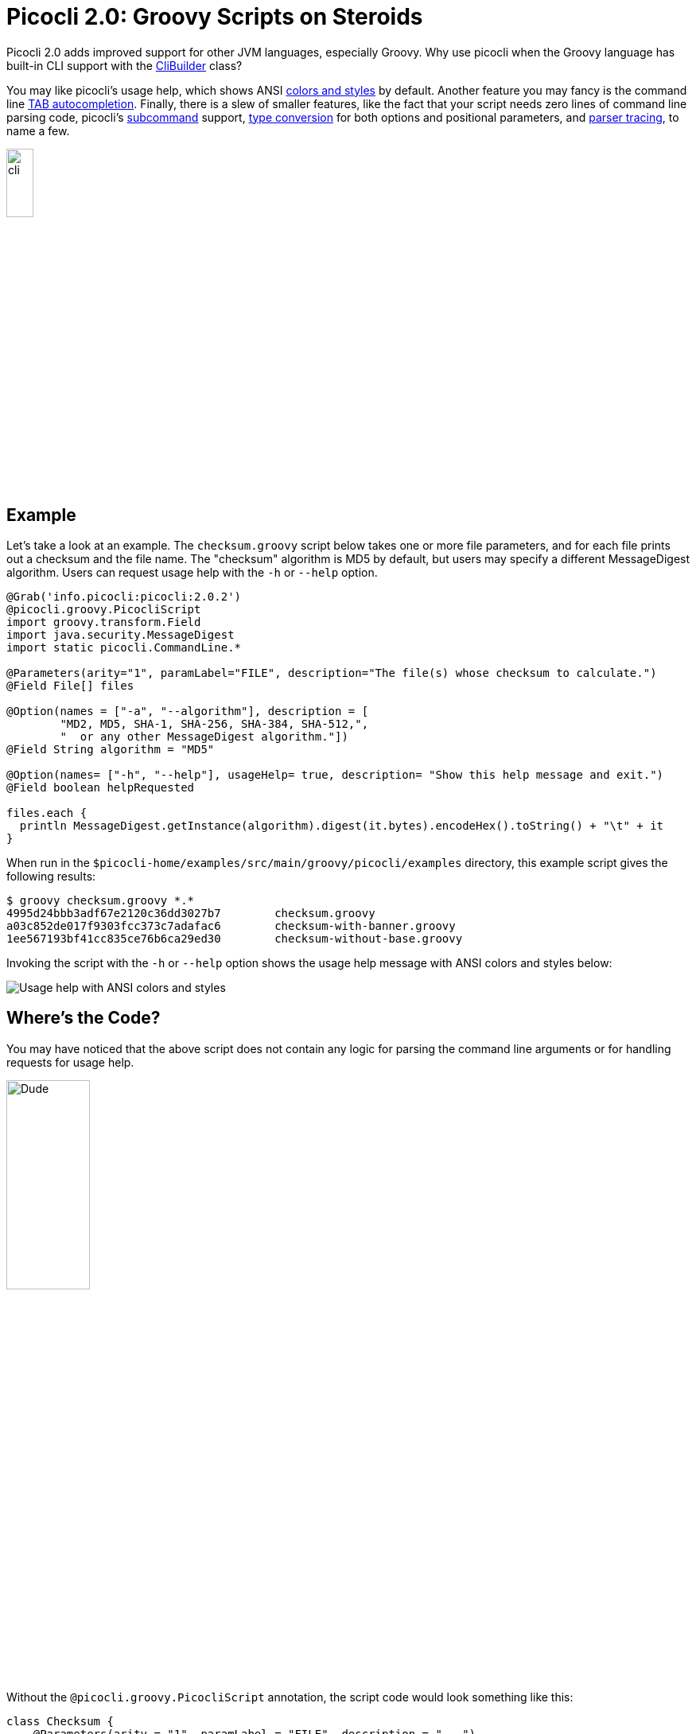 = Picocli 2.0: Groovy Scripts on Steroids
//:author: Remko Popma
//:email: rpopma@apache.org
//:revnumber: 2.1.0-SNAPSHOT
//:revdate: 2017-11-04
:prewrap!:
:source-highlighter: coderay
:icons: font
:imagesdir: images

Picocli 2.0 adds improved support for other JVM languages, especially Groovy.
Why use picocli when the Groovy language has built-in CLI support with the http://docs.groovy-lang.org/2.4.7/html/gapi/groovy/util/CliBuilder.html[CliBuilder] class?

You may like picocli's usage help, which shows ANSI http://picocli.info/#_ansi_colors_and_styles[colors and styles]
by default. Another feature you may fancy is the command line
http://picocli.info/autocomplete.html[TAB autocompletion]. Finally, there is a slew of smaller features,
like the fact that your script needs zero lines of command line parsing code,
picocli's http://picocli.info/#_subcommands[subcommand] support,
http://picocli.info/#_strongly_typed_everything[type conversion] for both options and positional parameters,
and http://picocli.info/#_tracing[parser tracing], to name a few.

[.text-center]
image:cli.jpg[Alt="picocli the Mighty Tiny Command Line Interface",width='20%']

== Example

Let's take a look at an example. The `checksum.groovy` script below takes one or more file parameters,
and for each file prints out a checksum and the file name. The "checksum" algorithm is MD5 by default,
but users may specify a different MessageDigest algorithm. Users can request usage help with the
`-h` or `--help` option.

[source,groovy]
----
@Grab('info.picocli:picocli:2.0.2')
@picocli.groovy.PicocliScript
import groovy.transform.Field
import java.security.MessageDigest
import static picocli.CommandLine.*

@Parameters(arity="1", paramLabel="FILE", description="The file(s) whose checksum to calculate.")
@Field File[] files

@Option(names = ["-a", "--algorithm"], description = [
        "MD2, MD5, SHA-1, SHA-256, SHA-384, SHA-512,",
        "  or any other MessageDigest algorithm."])
@Field String algorithm = "MD5"

@Option(names= ["-h", "--help"], usageHelp= true, description= "Show this help message and exit.")
@Field boolean helpRequested

files.each {
  println MessageDigest.getInstance(algorithm).digest(it.bytes).encodeHex().toString() + "\t" + it
}
----
When run in the `$picocli-home/examples/src/main/groovy/picocli/examples` directory,
this example script gives the following results:

[source,bash]
----
$ groovy checksum.groovy *.*
4995d24bbb3adf67e2120c36dd3027b7        checksum.groovy
a03c852de017f9303fcc373c7adafac6        checksum-with-banner.groovy
1ee567193bf41cc835ce76b6ca29ed30        checksum-without-base.groovy
----

Invoking the script with the `-h` or `--help` option shows the usage help message
with ANSI colors and styles below:

image:GroovyChecksum.png[Usage help with ANSI colors and styles]

== Where's the Code?

You may have noticed that the above script does not contain any logic for parsing the command
line arguments or for handling requests for usage help.

[.text-center]
image:WhereIsMyCode.png[Dude, where's my code?,width='35%']

Without the `@picocli.groovy.PicocliScript` annotation, the script code would look something like this:

[source,groovy]
----
class Checksum {
    @Parameters(arity = "1", paramLabel = "FILE", description = "...")
    File[] files

    @Option(names = ["-a", "--algorithm"], description = ["..."])
    String algorithm = "MD5"

    @Option(names = ["-h", "--help"], usageHelp = true, description = "...")
    boolean helpRequested
}
Checksum checksum = new Checksum()
CommandLine commandLine = new CommandLine(checksum)
try {
    commandLine.parse(args)
    if (commandLine.usageHelpRequested) {
        commandLine.usage(System.out)
    } else {
        checksum.files.each {
            byte[] digest = MessageDigest.getInstance(checksum.algorithm).digest(it.bytes)
            println digest.encodeHex().toString() + "\t" + it
        }
    }
} catch (ParameterException ex) {
    println ex.message
    commandLine.usage(System.out)
}
----

The above example has explicit code to parse the command line, deal with invalid user input,
and check for usage help requests.
The first version of the script did not have any of this boilerplate code.

Let's take a look at how this works.

== Basescript

Scripts annotated with `@picocli.groovy.PicocliScript` are automatically transformed to use
`picocli.groovy.PicocliBaseScript` as their base class.
This turns a Groovy script into a picocli-based command line application.

[.text-center]
image:AllYourBase.png[Alt="ALL YOUR BASE ARE BELONG TO US",width='35%']

When the script is run, Groovy calls the script's `run` method.
The `PicocliBaseScript::run` method takes care of parsing the command line and populating the script
fields with the results. The run method does the following:

* First, `@Field` variables annotated with `@Option` or `@Parameters` are initialized from the command line arguments.

* If the user input was invalid, an error message is printed followed by the usage help message.

* If the user requested usage help or version information, this is printed to the console and the script exits.

* Otherwise, the script body is executed.

This behavior can be customized, see the http://picocli.info/apidocs/picocli/groovy/PicocliBaseScript.html#run--[PicocliBaseScript javadoc] for more details.

In addition to changing the script base class, the `@PicocliScript` annotation also allows Groovy
scripts to use the `@Command` annotation directly, without introducing a helper class.
The picocli parser will look for this annotation on the
class containing the `@Option` and `@Parameters`-annotated fields. The same custom
http://picocli.info/apidocs/picocli/groovy/PicocliScriptASTTransformation.html[AST transformation]
that changes the script's base class also moves any `@Command` annotation in the script to this
transformed class so the picocli parser can pick it up.

== Usage Help With Colors

The `@Command` annotation lets you customize parts of the http://picocli.info/#_usage_help[usage help] message like command name, description, headers, footers etc.

Let's add some bells and whistles to the example script.
(Credit to http://patorjk.com/software/taag/ for the ASCII Art Generator.)

[source,groovy]
----
@Grab('info.picocli:picocli:2.0.2')
@Command(header = [
        $/@|bold,green    ___                            ___ _           _                  |@/$,
        $/@|bold,green   / __|_ _ ___  _____ ___  _     / __| |_  ___ __| |__ ____  _ _ __  |@/$,
        $/@|bold,green  | (_ | '_/ _ \/ _ \ V / || |   | (__| ' \/ -_) _| / /(_-< || | '  \ |@/$,
        $/@|bold,green   \___|_| \___/\___/\_/ \_, |    \___|_||_\___\__|_\_\/__/\_,_|_|_|_||@/$,
        $/@|bold,green                         |__/                                         |@/$
        ],
        description = "Print a checksum of each specified FILE.",
        version = 'checksum v1.2.3', showDefaultValues = true,
        footerHeading = "%nFor more details, see:%n",
        footer = ["[1] https://docs.oracle.com/javase/9/docs/specs/security/standard-names.html",
                "ASCII Art thanks to http://patorjk.com/software/taag/"]
)
@picocli.groovy.PicocliScript
import groovy.transform.Field
import java.security.MessageDigest
import static picocli.CommandLine.*

@Parameters(arity="1", paramLabel="FILE", description="The file(s) whose checksum to calculate.")
@Field private File[] files

@Option(names = ["-a", "--algorithm"], description = [
        "MD2, MD5, SHA-1, SHA-256, SHA-384, SHA-512, or",
        "  any other MessageDigest algorithm. See [1] for more details."])
@Field private String algorithm = "MD5"

@Option(names= ["-h", "--help"], usageHelp=true, description="Show this help message and exit.")
@Field private boolean helpRequested

@Option(names= ["-V", "--version"], versionHelp=true, description="Show version info and exit.")
@Field private boolean versionInfoRequested

files.each {
  println MessageDigest.getInstance(algorithm).digest(it.bytes).encodeHex().toString() + "\t" + it
}
----

The new version of the script adds a header and footer, and the ability to print version information.
All text displayed in the usage help message and version information may contain format specifiers
like the `%n` line separator.

The usage help message can also display ANSI colors and styles.
Picocli supports a simple markup syntax where `@|` starts an ANSI styled section and `|@` ends it.
Immediately following the `@|` is a comma-separated list of colors and styles,
like `@|STYLE1[,STYLE2]... text|@`.
See the picocli http://picocli.info/#_usage_help_with_styles_and_colors[user manual] for details on what colors and styles are available.

The usage help message for the new script looks like this:

image:GroovyChecksumWithBanner.png[Customized header and footer with styles and colors]

The `@Command` annotation also has a `version = "checksum v1.2.3"` attribute.
This version string is printed when the user specifies `--version` on the command line because
we declared an `@Option` with that name with attribute `versionHelp = true`.

[source,bash]
----
$ groovy checksum-with-banner.groovy --version
checksum v1.2.3
----

For more details, see the http://picocli.info/#_version_help[Version Help] section of the user manual.

== Conclusion

The `@PicocliScript` annotation allows Groovy scripts to omit boilerplate code and while adding powerful common command line application functionality.
In the final version of our example script, most of the code is actually description text for the usage help message.

There is a lot more to picocli, give it a try!

Please star the https://github.com/remkop/picocli[project on GitHub] if you like it and tell your friends!
